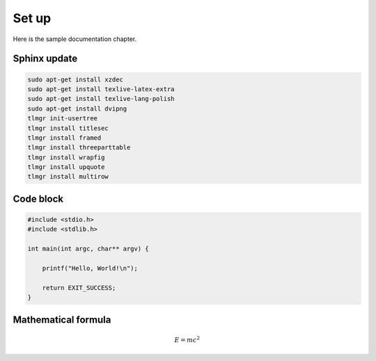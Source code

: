 Set up
------

Here is the sample documentation chapter.

Sphinx update
=============

.. code-block:: bash

    sudo apt-get install xzdec
    sudo apt-get install texlive-latex-extra
    sudo apt-get install texlive-lang-polish
    sudo apt-get install dvipng
    tlmgr init-usertree
    tlmgr install titlesec
    tlmgr install framed
    tlmgr install threeparttable
    tlmgr install wrapfig
    tlmgr install upquote
    tlmgr install multirow

Code block
==========

.. code-block:: c

    #include <stdio.h>
    #include <stdlib.h>
    
    int main(int argc, char** argv) {
    
        printf("Hello, World!\n");    
        
        return EXIT_SUCCESS;
    }

Mathematical formula
====================

.. math::
    
    E = mc^2
